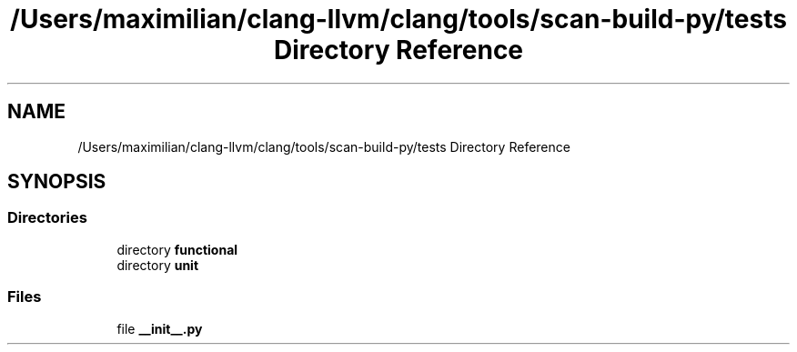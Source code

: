 .TH "/Users/maximilian/clang-llvm/clang/tools/scan-build-py/tests Directory Reference" 3 "Sat Feb 12 2022" "Version 1.2" "Regions Of Interest (ROI) Profiler" \" -*- nroff -*-
.ad l
.nh
.SH NAME
/Users/maximilian/clang-llvm/clang/tools/scan-build-py/tests Directory Reference
.SH SYNOPSIS
.br
.PP
.SS "Directories"

.in +1c
.ti -1c
.RI "directory \fBfunctional\fP"
.br
.ti -1c
.RI "directory \fBunit\fP"
.br
.in -1c
.SS "Files"

.in +1c
.ti -1c
.RI "file \fB__init__\&.py\fP"
.br
.in -1c
